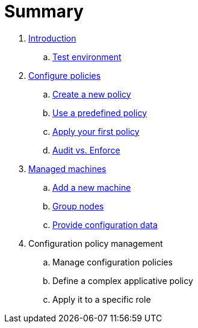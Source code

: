 = Summary

. link:introduction/README.adoc[Introduction]
.. link:introduction/demo.adoc[Test environment]
. link:configuration-policies/README.adoc[Configure policies]
.. link:configuration-policies/technique.adoc[Create a new policy]
.. link:configuration-policies/directive.adoc[Use a predefined policy]
.. link:configuration-policies/agent.adoc[Apply your first policy]
.. link:configuration-policies/policy-mode.adoc[Audit vs. Enforce]
. link:node-management/README.adoc[Managed machines]
.. link:node-management/node.adoc[Add a new machine]
.. link:node-management/group.adoc[Group nodes]
.. link:node-management/group.adoc[Provide configuration data]
. Configuration policy management
.. Manage configuration policies
.. Define a complex applicative policy
.. Apply it to a specific role
